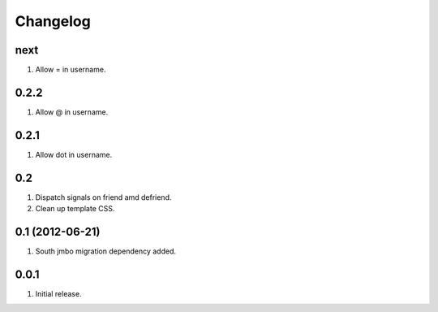 Changelog
=========

next
----
#. Allow = in username.

0.2.2
-----
#. Allow @ in username.

0.2.1
-----
#. Allow dot in username.

0.2
---
#. Dispatch signals on friend amd defriend.
#. Clean up template CSS.

0.1 (2012-06-21)
----------------
#. South jmbo migration dependency added.

0.0.1
-----
#. Initial release.

